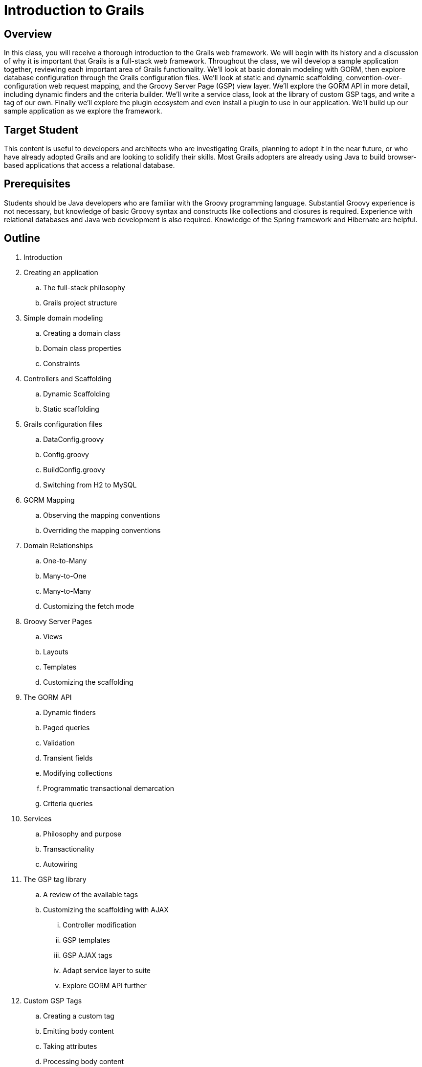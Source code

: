 = Introduction to Grails

== Overview

In this class, you will receive a thorough introduction to the Grails web framework. We will begin with its history and a discussion of why it is important that Grails is a full-stack web framework. Throughout the class, we will develop a sample application together, reviewing each important area of Grails functionality. We'll look at basic domain modeling with GORM, then explore database configuration through the Grails configuration files. We'll look at static and dynamic scaffolding, convention-over-configuration web request mapping, and the Groovy Server Page (GSP) view layer. We'll explore the GORM API in more detail, including dynamic finders and the criteria builder. We'll write a service class, look at the library of custom GSP tags, and write a tag of our own. Finally we'll explore the plugin ecosystem and even install a plugin to use in our application. We'll build up our sample application as we explore the framework.

== Target Student

This content is useful to developers and architects who are investigating Grails, planning to adopt it in the near future, or who have already adopted Grails and are looking to solidify their skills. Most Grails adopters are already using Java to build browser-based applications that access a relational database.
 
== Prerequisites

Students should be Java developers who are familiar with the Groovy programming language. Substantial Groovy experience is not necessary, but knowledge of basic Groovy syntax and constructs like collections and closures is required. Experience with relational databases and Java web development is also required. Knowledge of the Spring framework and Hibernate are helpful.

== Outline

. Introduction

. Creating an application
.. The full-stack philosophy
.. Grails project structure

. Simple domain modeling
.. Creating a domain class
.. Domain class properties
.. Constraints

. Controllers and Scaffolding
.. Dynamic Scaffolding
.. Static scaffolding

. Grails configuration files
.. DataConfig.groovy
.. Config.groovy
.. BuildConfig.groovy
.. Switching from H2 to MySQL

. GORM Mapping
.. Observing the mapping conventions
.. Overriding the mapping conventions

. Domain Relationships
.. One-to-Many
.. Many-to-One
.. Many-to-Many
.. Customizing the fetch mode

. Groovy Server Pages
.. Views
.. Layouts
.. Templates
.. Customizing the scaffolding

. The GORM API
.. Dynamic finders
.. Paged queries
.. Validation
.. Transient fields
.. Modifying collections
.. Programmatic transactional demarcation
.. Criteria queries

. Services
.. Philosophy and purpose
.. Transactionality
.. Autowiring

. The GSP tag library
.. A review of the available tags
.. Customizing the scaffolding with AJAX
... Controller modification
... GSP templates
... GSP AJAX tags
... Adapt service layer to suite
... Explore GORM API further

. Custom GSP Tags
.. Creating a custom tag
.. Emitting body content
.. Taking attributes
.. Processing body content
.. Changing the prefix

. Plugins
.. The plugin architecture
... Mini Grails apps
... Metaprogramming Grails
.. Exploring the ecosystem
.. Installing a plugin
... Spring Security
... CloudFoundry

. Conclusion
